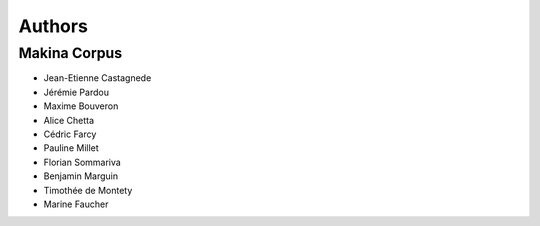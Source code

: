 =======
Authors
=======

Makina Corpus
-------------

* Jean-Etienne Castagnede
* Jérémie Pardou
* Maxime Bouveron
* Alice Chetta
* Cédric Farcy
* Pauline Millet
* Florian Sommariva
* Benjamin Marguin
* Timothée de Montety
* Marine Faucher

.. image:: http://depot.makina-corpus.org/public/logo.gif
    :target: http://www.makina-corpus.com

